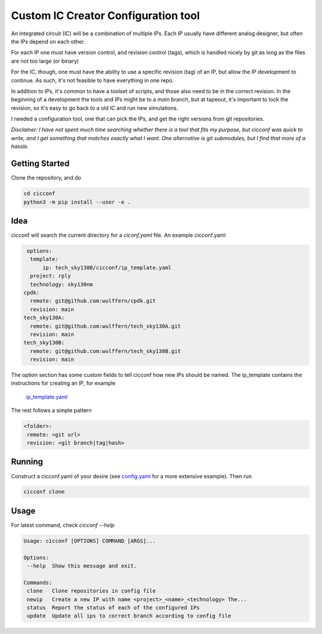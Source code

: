 ======================================
Custom IC Creator Configuration tool
======================================


An integrated circuit (IC) will be a combination of multiple IPs. Each IP usually have
different analog designer, but often the IPs depend on each other.

For each IP one must have version control, and revision control (tags), which is handled nicely by git as
long as the files are not too large (or binary)

For the IC, though, one must have the ability to use a specific revision (tag) of an IP, but
allow the IP development to continue. As such, it's not feasible to have
everything in one repo.

In addition to IPs, it's common to have a toolset of
scripts, and those also need to be in the correct revision. In the beginning of
a development the tools and IPs might be to a *main* branch, but at tapeout,
it's important to lock the revision, so it's easy to go back to a old IC and run
new simulations.

I needed a configuration tool, one that can pick the IPs, and get the right
versions from git repositories.

*Disclamer: I have not spent much time searching whether there is a tool that
fits my purpose, but cicconf was quick to write, and I get something that matches
exactly what I want. One alternative is git submodules, but I find that more of a hassle.*


Getting Started
===============

Clone the repository, and do

.. code-block:: bash

   cd cicconf
   python3 -m pip install --user -e .


Idea
====

cicconf will search the current directory for a *ciconf.yaml* file. An example
cicconf.yaml

.. code-block:: yaml

   options:
    template:
        ip: tech_sky130B/cicconf/ip_template.yaml
    project: rply
    technology: sky130nm
  cpdk:
    remote: git@github.com:wulffern/cpdk.git
    revision: main
  tech_sky130A:
    remote: git@github.com:wulffern/tech_sky130A.git
    revision: main
  tech_sky130B:
    remote: git@github.com:wulffern/tech_sky130B.git
    revision: main


The option section has some custom fields to tell cicconf how new IPs should be
named. The ip_template contains the instructions for creating an IP, for example
 `ip_template.yaml <https://github.com/wulffern/tech_sky130B/blob/main/cicconf/ip_template.yaml>`_

The rest follows a simple pattern

.. code-block:: yaml

   <folder>:
    remote: <git url>
    revision: <git branch|tag|hash>


Running
=======

Construct a cicconf.yaml of your desire (see
`config.yaml <https://github.com/wulffern/aicex/blob/main/ip/config.yaml>`_ for a
more extensive example). Then run

.. code-block:: bash

  cicconf clone



Usage
=====

For latest command, check `cicconf --help`

.. code-block::

   Usage: cicconf [OPTIONS] COMMAND [ARGS]...

   Options:
    --help  Show this message and exit.

   Commands:
    clone   Clone repositories in config file
    newip   Create a new IP with name <project>_<name>_<technology> The...
    status  Report the status of each of the configured IPs
    update  Update all ips to correct branch according to config file
